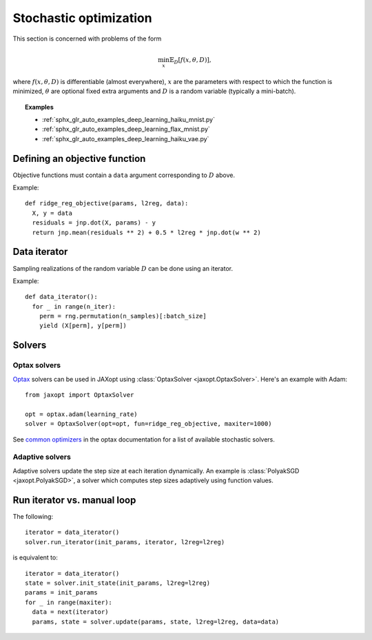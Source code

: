Stochastic optimization
=======================

This section is concerned with problems of the form

.. math::

    \min_{x} \mathbb{E}_{D}[f(x, \theta, D)],

where :math:`f(x, \theta, D)` is differentiable (almost everywhere), :math:`x`
are the parameters with respect to which the function is minimized,
:math:`\theta` are optional fixed extra arguments and :math:`D` is a random
variable (typically a mini-batch).


.. topic:: Examples

   * :ref:`sphx_glr_auto_examples_deep_learning_haiku_mnist.py`
   * :ref:`sphx_glr_auto_examples_deep_learning_flax_mnist.py`
   * :ref:`sphx_glr_auto_examples_deep_learning_haiku_vae.py`


Defining an objective function
------------------------------

Objective functions must contain a ``data`` argument corresponding to :math:`D` above.

Example::

  def ridge_reg_objective(params, l2reg, data):
    X, y = data
    residuals = jnp.dot(X, params) - y
    return jnp.mean(residuals ** 2) + 0.5 * l2reg * jnp.dot(w ** 2)

Data iterator
-------------

Sampling realizations of the random variable :math:`D` can be done using an iterator.

Example::

  def data_iterator():
    for _ in range(n_iter):
      perm = rng.permutation(n_samples)[:batch_size]
      yield (X[perm], y[perm])

Solvers
-------

.. autosummary::
  :toctree: _autosummary

    jaxopt.OptaxSolver
    jaxopt.PolyakSGD

Optax solvers
~~~~~~~~~~~~~

`Optax <https://optax.readthedocs.io>`_ solvers can be used in JAXopt using
:class:`OptaxSolver <jaxopt.OptaxSolver>`. Here's an example with Adam::

    from jaxopt import OptaxSolver

    opt = optax.adam(learning_rate)
    solver = OptaxSolver(opt=opt, fun=ridge_reg_objective, maxiter=1000)

See `common optimizers
<https://optax.readthedocs.io/en/latest/api.html#common-optimizers>`_ in the
optax documentation for a list of available stochastic solvers.

Adaptive solvers
~~~~~~~~~~~~~~~~

Adaptive solvers update the step size at each iteration dynamically.
An example is :class:`PolyakSGD <jaxopt.PolyakSGD>`, a solver
which computes step sizes adaptively using function values.

Run iterator vs. manual loop
----------------------------

The following::

  iterator = data_iterator()
  solver.run_iterator(init_params, iterator, l2reg=l2reg)

is equivalent to::

  iterator = data_iterator()
  state = solver.init_state(init_params, l2reg=l2reg)
  params = init_params
  for _ in range(maxiter):
    data = next(iterator)
    params, state = solver.update(params, state, l2reg=l2reg, data=data)
